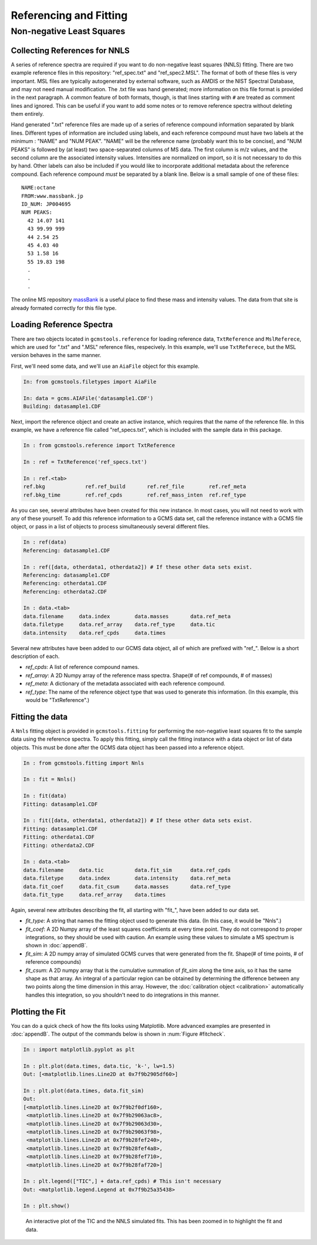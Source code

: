 Referencing and Fitting
#######################

Non-negative Least Squares
--------------------------

Collecting References for NNLS
++++++++++++++++++++++++++++++

A series of reference spectra are required if you want to do non-negative
least squares (NNLS) fitting. There are two example reference files in this
repository: "ref_spec.txt" and "ref_spec2.MSL". The format of both of these
files is very important. MSL files are typically autogenerated by external
software, such as AMDIS or the NIST Spectral Database, and may not need manual
modification. The .txt file was hand generated; more information on this file
format is provided in the next paragraph. A common feature of both formats,
though, is that lines starting with ``#`` are treated as comment lines and
ignored. This can be useful if you want to add some notes or to remove
reference spectra without deleting them entirely.

Hand generated ".txt" reference files are made up of a series of reference
compound information separated by blank lines. Different types of information
are included using labels, and each reference compound must have two labels at
the minimum : "NAME" and "NUM PEAK". "NAME" will be the reference name
(probably want this to be concise), and "NUM PEAKS" is followed by (at least)
two space-separated columns of MS data. The first column is m/z values, and
the second column are the associated intensity values. Intensities are
normalized on import, so it is not necessary to do this by hand. Other labels
can also be included if you would like to incorporate additional metadata
about the reference compound.  Each reference compound *must* be separated by
a blank line. Below is a small sample of one of these files: 

.. parsed-literal::

    NAME:octane
    FROM:www.massbank.jp
    ID_NUM: JP004695
    NUM PEAKS:
      42 14.07 141
      43 99.99 999
      44 2.54 25
      45 4.03 40
      53 1.58 16
      55 19.83 198
      .
      .
      .

The online MS repository `massBank`_ is a useful place to find these mass and
intensity values. The data from that site is already formated correctly for
this file type.

.. _massBank: http://www.massbank.jp/?lang=en

Loading Reference Spectra
+++++++++++++++++++++++++

There are two objects located in ``gcmstools.reference`` for loading reference
data, ``TxtReference`` and ``MslReferece``, which are used for ".txt" and
".MSL" reference files, respecively. In this example, we'll use
``TxtReferece``, but the MSL version behaves in the same manner.

First, we'll need some data, and we'll use an ``AiaFile`` object for this
example. 

.. code::

    In: from gcmstools.filetypes import AiaFile

    In: data = gcms.AIAFile('datasample1.CDF')
    Building: datasample1.CDF

Next, import the reference object and create an active instance, which
requires that the name of the reference file. In this example, we have a
reference file called "ref\_specs.txt", which is included with the sample data
in this package.

.. code::

    In : from gcmstools.reference import TxtReference

    In : ref = TxtReference('ref_specs.txt')

    In : ref.<tab>
    ref.bkg             ref.ref_build       ref.ref_file        ref.ref_meta
    ref.bkg_time        ref.ref_cpds        ref.ref_mass_inten  ref.ref_type

As you can see, several attributes have been created for this new instance. In
most cases, you will not need to work with any of these yourself. To add this
reference information to a GCMS data set, call the reference instance with a
GCMS file object, or pass in a list of objects to process simultaneously
several different files.

.. code::

    In : ref(data)
    Referencing: datasample1.CDF

    In : ref([data, otherdata1, otherdata2]) # If these other data sets exist.
    Referencing: datasample1.CDF
    Referencing: otherdata1.CDF
    Referencing: otherdata2.CDF

    In : data.<tab>
    data.filename     data.index        data.masses       data.ref_meta     
    data.filetype     data.ref_array    data.ref_type     data.tic
    data.intensity    data.ref_cpds     data.times 

Several new attributes have been added to our GCMS data object, all of which
are prefixed with "ref\_". Below is a short description of each.

* *ref_cpds*: A list of reference compound names.

* *ref_array*: A 2D Numpy array of the reference mass spectra. Shape(# of ref
  compounds, # of masses)

* *ref_meta*: A dictionary of the metadata associated with each reference
  compound.

* *ref_type*: The name of the reference object type that was used to generate
  this information. (In this example, this would be "TxtReference".)

Fitting the data
++++++++++++++++

A ``Nnls`` fitting object is provided in ``gcmstools.fitting`` for performing
the non-negative least squares fit to the sample data using the reference
spectra. To apply this fitting, simply call the fitting instance with a data
object or list of data objects. This must be done after the GCMS data object
has been passed into a reference object.

.. code::

    In : from gcmstools.fitting import Nnls

    In : fit = Nnls()

    In : fit(data)
    Fitting: datasample1.CDF

    In : fit([data, otherdata1, otherdata2]) # If these other data sets exist.
    Fitting: datasample1.CDF
    Fitting: otherdata1.CDF
    Fitting: otherdata2.CDF

    In : data.<tab>
    data.filename     data.tic          data.fit_sim      data.ref_cpds     
    data.filetype     data.index        data.intensity    data.ref_meta
    data.fit_coef     data.fit_csum     data.masses       data.ref_type
    data.fit_type     data.ref_array    data.times

Again, several new attributes describing the fit, all starting with "fit\_",
have been added to our data set.

* *fit_type*: A string that names the fitting object used to generate this
  data. (In this case, it would be "Nnls".)

* *fit_coef*: A 2D Numpy array of the least squares coefficients at every time
  point. They do not correspond to proper integrations, so they should be used
  with caution. An example using these values to simulate a MS spectrum is
  shown in :doc:`appendB`.

* *fit_sim*: A 2D numpy array of simulated GCMS curves that were generated
  from the fit. Shape(# of time points, # of reference compounds)

* *fit_csum*: A 2D numpy array that is the cumulative summation of *fit_sim*
  along the time axis, so it has the same shape as that array. An integral of
  a particular region can be obtained by determining the difference between
  any two points along the time dimension in this array. However, the
  :doc:`calibration object <calibration>` automatically handles this
  integration, so you shouldn't need to do integrations in this manner.

Plotting the Fit
++++++++++++++++

You can do a quick check of how the fits looks using Matplotlib. More advanced
examples are presented in :doc:`appendB`. The output of the commands below is
shown in :num:`Figure #fitcheck`.

.. code::

    In : import matplotlib.pyplot as plt

    In : plt.plot(data.times, data.tic, 'k-', lw=1.5)
    Out: [<matplotlib.lines.Line2D at 0x7f9b2905df60>]

    In : plt.plot(data.times, data.fit_sim)
    Out:
    [<matplotlib.lines.Line2D at 0x7f9b2f0df160>,
     <matplotlib.lines.Line2D at 0x7f9b29063ac8>,
     <matplotlib.lines.Line2D at 0x7f9b29063d30>,
     <matplotlib.lines.Line2D at 0x7f9b29063f98>,
     <matplotlib.lines.Line2D at 0x7f9b28fef240>,
     <matplotlib.lines.Line2D at 0x7f9b28fef4a8>,
     <matplotlib.lines.Line2D at 0x7f9b28fef710>,
     <matplotlib.lines.Line2D at 0x7f9b28faf720>]

    In : plt.legend(["TIC",] + data.ref_cpds) # This isn't necessary
    Out: <matplotlib.legend.Legend at 0x7f9b25a35438>

    In : plt.show()

.. _fitcheck:

.. figure:: ./images/fitcheck.png
    :width: 3.5in
    
    An interactive plot of the TIC and the NNLS simulated fits. This has been
    zoomed in to highlight the fit and data.

    
